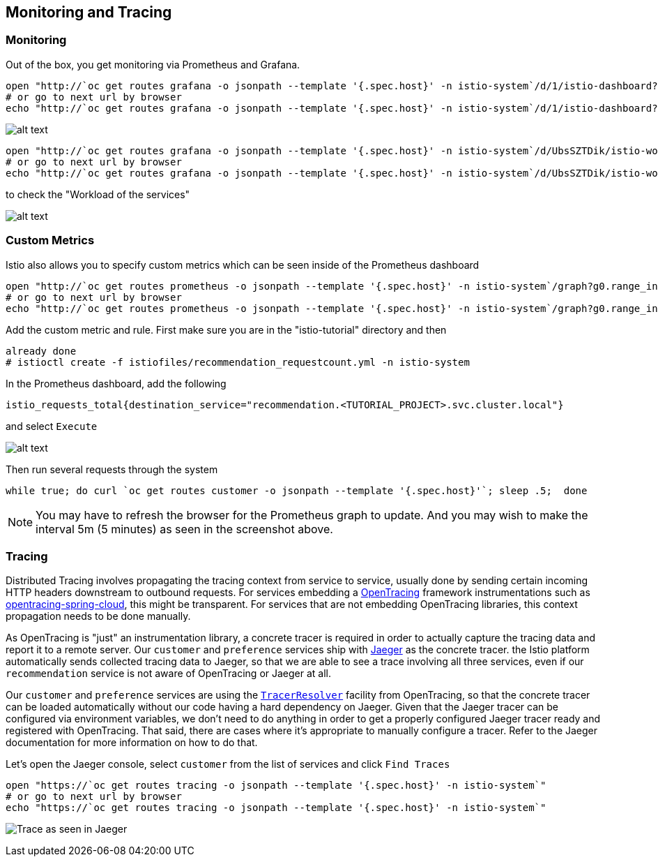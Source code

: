 == Monitoring and Tracing

=== Monitoring

Out of the box, you get monitoring via Prometheus and Grafana. 

[source,bash]
----
open "http://`oc get routes grafana -o jsonpath --template '{.spec.host}' -n istio-system`/d/1/istio-dashboard?refresh=5s&orgId=1"
# or go to next url by browser
echo "http://`oc get routes grafana -o jsonpath --template '{.spec.host}' -n istio-system`/d/1/istio-dashboard?refresh=5s&orgId=1"
----

image:../docs/images/grafana1.png[alt text]

[source,bash]
----
open "http://`oc get routes grafana -o jsonpath --template '{.spec.host}' -n istio-system`/d/UbsSZTDik/istio-workload-dashboard?refresh=5s&orgId=1"
# or go to next url by browser
echo "http://`oc get routes grafana -o jsonpath --template '{.spec.host}' -n istio-system`/d/UbsSZTDik/istio-workload-dashboard?refresh=5s&orgId=1"
----

to check the "Workload of the services"

image:../docs/images/grafana2.png[alt text]

=== Custom Metrics

Istio also allows you to specify custom metrics which can be seen inside of the Prometheus dashboard

[source,bash]
----
open "http://`oc get routes prometheus -o jsonpath --template '{.spec.host}' -n istio-system`/graph?g0.range_input=5m&g0.expr=&g0.tab=0"
# or go to next url by browser
echo "http://`oc get routes prometheus -o jsonpath --template '{.spec.host}' -n istio-system`/graph?g0.range_input=5m&g0.expr=&g0.tab=0"
----

Add the custom metric and rule. First make sure you are in the "istio-tutorial" directory and then

[source,bash]
----
already done
# istioctl create -f istiofiles/recommendation_requestcount.yml -n istio-system
----

In the Prometheus dashboard, add the following

[source,bash]
----
istio_requests_total{destination_service="recommendation.<TUTORIAL_PROJECT>.svc.cluster.local"}
----

and select `Execute`

image:../docs/images/prometheus_custom_metric.png[alt text]

Then run several requests through the system

[source,bash]
----
while true; do curl `oc get routes customer -o jsonpath --template '{.spec.host}'`; sleep .5;  done
----

NOTE: You may have to refresh the browser for the Prometheus graph to update. And you may wish to make the interval 5m (5 minutes) as seen in the screenshot above.

=== Tracing

Distributed Tracing involves propagating the tracing context from service to service, usually done by sending certain incoming HTTP headers downstream to outbound requests. For services embedding a http://opentracing.io/[OpenTracing] framework instrumentations such as https://github.com/opentracing-contrib/java-spring-cloud[opentracing-spring-cloud], this might be transparent. For services that are not embedding OpenTracing libraries, this context propagation needs to be done manually.

As OpenTracing is "just" an instrumentation library, a concrete tracer is required in order to actually capture the tracing data and report it to a remote server. Our `customer` and `preference` services ship with http://jaegertracing.io/[Jaeger] as the concrete tracer. the Istio platform automatically sends collected tracing data to Jaeger, so that we are able to see a trace involving all three services, even if our `recommendation` service is not aware of OpenTracing or Jaeger at all.

Our `customer` and `preference` services are using the https://github.com/jaegertracing/jaeger-client-java/tree/master/jaeger-tracerresolver[`TracerResolver`] facility from OpenTracing, so that the concrete tracer can be loaded automatically without our code having a hard dependency on Jaeger. Given that the Jaeger tracer can be configured via environment variables, we don't need to do anything in order to get a properly configured Jaeger tracer ready and registered with OpenTracing. That said, there are cases where it's appropriate to manually configure a tracer. Refer to the Jaeger documentation for more information on how to do that.

Let's open the Jaeger console, select `customer` from the list of services and click `Find Traces`

[source,bash]
----
open "https://`oc get routes tracing -o jsonpath --template '{.spec.host}' -n istio-system`"
# or go to next url by browser
echo "https://`oc get routes tracing -o jsonpath --template '{.spec.host}' -n istio-system`"
----

image:../docs/images/jaegerUI.png[Trace as seen in Jaeger]
